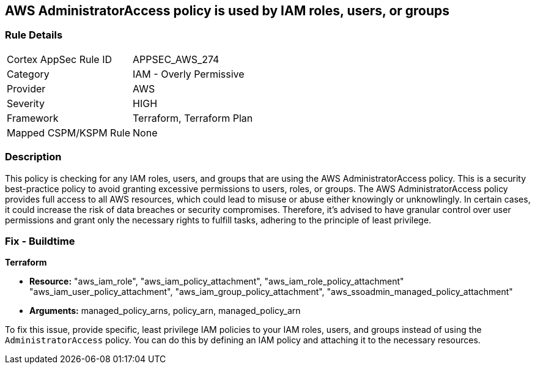 
== AWS AdministratorAccess policy is used by IAM roles, users, or groups

=== Rule Details

[cols="1,2"]
|===
|Cortex AppSec Rule ID |APPSEC_AWS_274
|Category |IAM - Overly Permissive
|Provider |AWS
|Severity |HIGH
|Framework |Terraform, Terraform Plan
|Mapped CSPM/KSPM Rule |None
|===


=== Description

This policy is checking for any IAM roles, users, and groups that are using the AWS AdministratorAccess policy. This is a security best-practice policy to avoid granting excessive permissions to users, roles, or groups. The AWS AdministratorAccess policy provides full access to all AWS resources, which could lead to misuse or abuse either knowingly or unknowlingly. In certain cases, it could increase the risk of data breaches or security compromises. Therefore, it's advised to have granular control over user permissions and grant only the necessary rights to fulfill tasks, adhering to the principle of least privilege.

=== Fix - Buildtime

*Terraform*

* *Resource:* "aws_iam_role", "aws_iam_policy_attachment", "aws_iam_role_policy_attachment" "aws_iam_user_policy_attachment", "aws_iam_group_policy_attachment", "aws_ssoadmin_managed_policy_attachment"
* *Arguments:* managed_policy_arns, policy_arn, managed_policy_arn

To fix this issue, provide specific, least privilege IAM policies to your IAM roles, users, and groups instead of using the `AdministratorAccess` policy. You can do this by defining an IAM policy and attaching it to the necessary resources.

